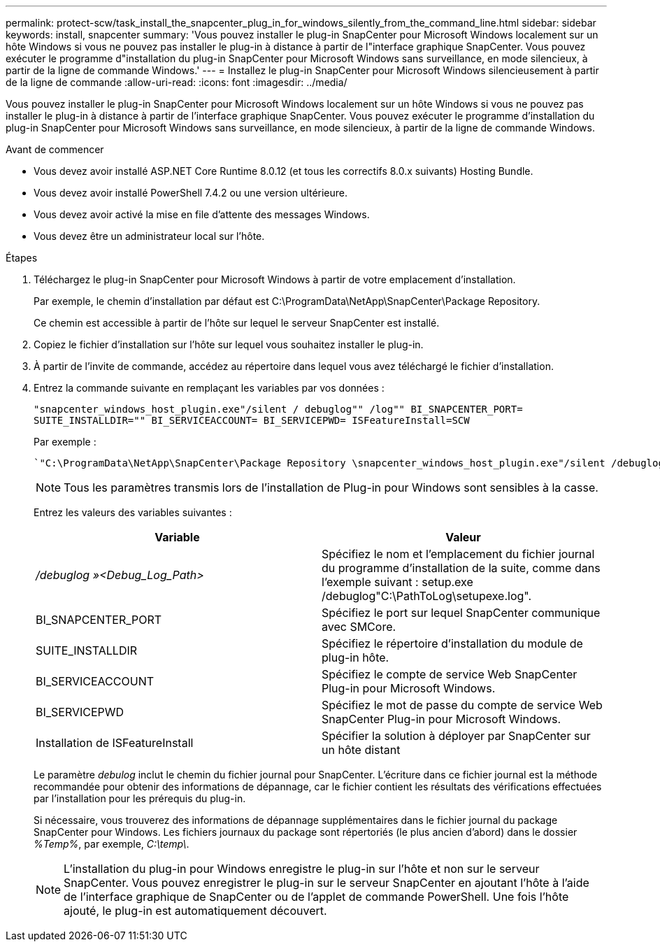 ---
permalink: protect-scw/task_install_the_snapcenter_plug_in_for_windows_silently_from_the_command_line.html 
sidebar: sidebar 
keywords: install, snapcenter 
summary: 'Vous pouvez installer le plug-in SnapCenter pour Microsoft Windows localement sur un hôte Windows si vous ne pouvez pas installer le plug-in à distance à partir de l"interface graphique SnapCenter. Vous pouvez exécuter le programme d"installation du plug-in SnapCenter pour Microsoft Windows sans surveillance, en mode silencieux, à partir de la ligne de commande Windows.' 
---
= Installez le plug-in SnapCenter pour Microsoft Windows silencieusement à partir de la ligne de commande
:allow-uri-read: 
:icons: font
:imagesdir: ../media/


[role="lead"]
Vous pouvez installer le plug-in SnapCenter pour Microsoft Windows localement sur un hôte Windows si vous ne pouvez pas installer le plug-in à distance à partir de l'interface graphique SnapCenter. Vous pouvez exécuter le programme d'installation du plug-in SnapCenter pour Microsoft Windows sans surveillance, en mode silencieux, à partir de la ligne de commande Windows.

.Avant de commencer
* Vous devez avoir installé ASP.NET Core Runtime 8.0.12 (et tous les correctifs 8.0.x suivants) Hosting Bundle.
* Vous devez avoir installé PowerShell 7.4.2 ou une version ultérieure.
* Vous devez avoir activé la mise en file d'attente des messages Windows.
* Vous devez être un administrateur local sur l'hôte.


.Étapes
. Téléchargez le plug-in SnapCenter pour Microsoft Windows à partir de votre emplacement d'installation.
+
Par exemple, le chemin d'installation par défaut est C:\ProgramData\NetApp\SnapCenter\Package Repository.

+
Ce chemin est accessible à partir de l'hôte sur lequel le serveur SnapCenter est installé.

. Copiez le fichier d'installation sur l'hôte sur lequel vous souhaitez installer le plug-in.
. À partir de l'invite de commande, accédez au répertoire dans lequel vous avez téléchargé le fichier d'installation.
. Entrez la commande suivante en remplaçant les variables par vos données :
+
`"snapcenter_windows_host_plugin.exe"/silent / debuglog"" /log"" BI_SNAPCENTER_PORT= SUITE_INSTALLDIR="" BI_SERVICEACCOUNT= BI_SERVICEPWD= ISFeatureInstall=SCW`

+
Par exemple :

+
 `"C:\ProgramData\NetApp\SnapCenter\Package Repository \snapcenter_windows_host_plugin.exe"/silent /debuglog"C: \HPPW_SCW_Install.log" /log"C:\" BI_SNAPCENTER_PORT=8145 SUITE_INSTALLDIR="C: \Program Files\NetApp\SnapCenter" BI_SERVICEACCOUNT=domain\administrator BI_SERVICEPWD=password ISFeatureInstall=SCW`
+

NOTE: Tous les paramètres transmis lors de l'installation de Plug-in pour Windows sont sensibles à la casse.

+
Entrez les valeurs des variables suivantes :

+
|===
| Variable | Valeur 


 a| 
_/debuglog »<Debug_Log_Path>_
 a| 
Spécifiez le nom et l'emplacement du fichier journal du programme d'installation de la suite, comme dans l'exemple suivant : setup.exe /debuglog"C:\PathToLog\setupexe.log".



 a| 
BI_SNAPCENTER_PORT
 a| 
Spécifiez le port sur lequel SnapCenter communique avec SMCore.



 a| 
SUITE_INSTALLDIR
 a| 
Spécifiez le répertoire d'installation du module de plug-in hôte.



 a| 
BI_SERVICEACCOUNT
 a| 
Spécifiez le compte de service Web SnapCenter Plug-in pour Microsoft Windows.



 a| 
BI_SERVICEPWD
 a| 
Spécifiez le mot de passe du compte de service Web SnapCenter Plug-in pour Microsoft Windows.



 a| 
Installation de ISFeatureInstall
 a| 
Spécifier la solution à déployer par SnapCenter sur un hôte distant

|===
+
Le paramètre _debulog_ inclut le chemin du fichier journal pour SnapCenter. L'écriture dans ce fichier journal est la méthode recommandée pour obtenir des informations de dépannage, car le fichier contient les résultats des vérifications effectuées par l'installation pour les prérequis du plug-in.

+
Si nécessaire, vous trouverez des informations de dépannage supplémentaires dans le fichier journal du package SnapCenter pour Windows. Les fichiers journaux du package sont répertoriés (le plus ancien d'abord) dans le dossier _%Temp%_, par exemple, _C:\temp\_.

+

NOTE: L'installation du plug-in pour Windows enregistre le plug-in sur l'hôte et non sur le serveur SnapCenter. Vous pouvez enregistrer le plug-in sur le serveur SnapCenter en ajoutant l'hôte à l'aide de l'interface graphique de SnapCenter ou de l'applet de commande PowerShell. Une fois l'hôte ajouté, le plug-in est automatiquement découvert.


